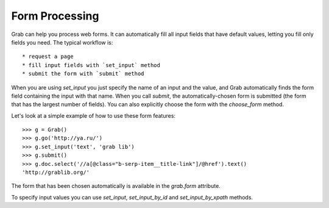 .. _grab_forms:

Form Processing
===============

Grab can help you process web forms. It can automatically fill all input fields
that have default values, letting you fill only fields you need.
The typical workflow is::

* request a page
* fill input fields with `set_input` method
* submit the form with `submit` method

When you are using `set_input` you just specify the name of an input and the value, and
Grab automatically finds the form field containing the input with that name. When you
call `submit`, the automatically-chosen form is submitted (the form that has
the largest number of fields). You can also explicitly choose the form with
the `choose_form` method.

Let's look at a simple example of how to use these form features::

    >>> g = Grab()
    >>> g.go('http://ya.ru/')
    >>> g.set_input('text', 'grab lib')
    >>> g.submit()
    >>> g.doc.select('//a[@class="b-serp-item__title-link"]/@href').text()
    'http://grablib.org/'

The form that has been chosen automatically is available in the `grab.form` attribute.

To specify input values you can use `set_input`, `set_input_by_id` and `set_input_by_xpath` methods.

